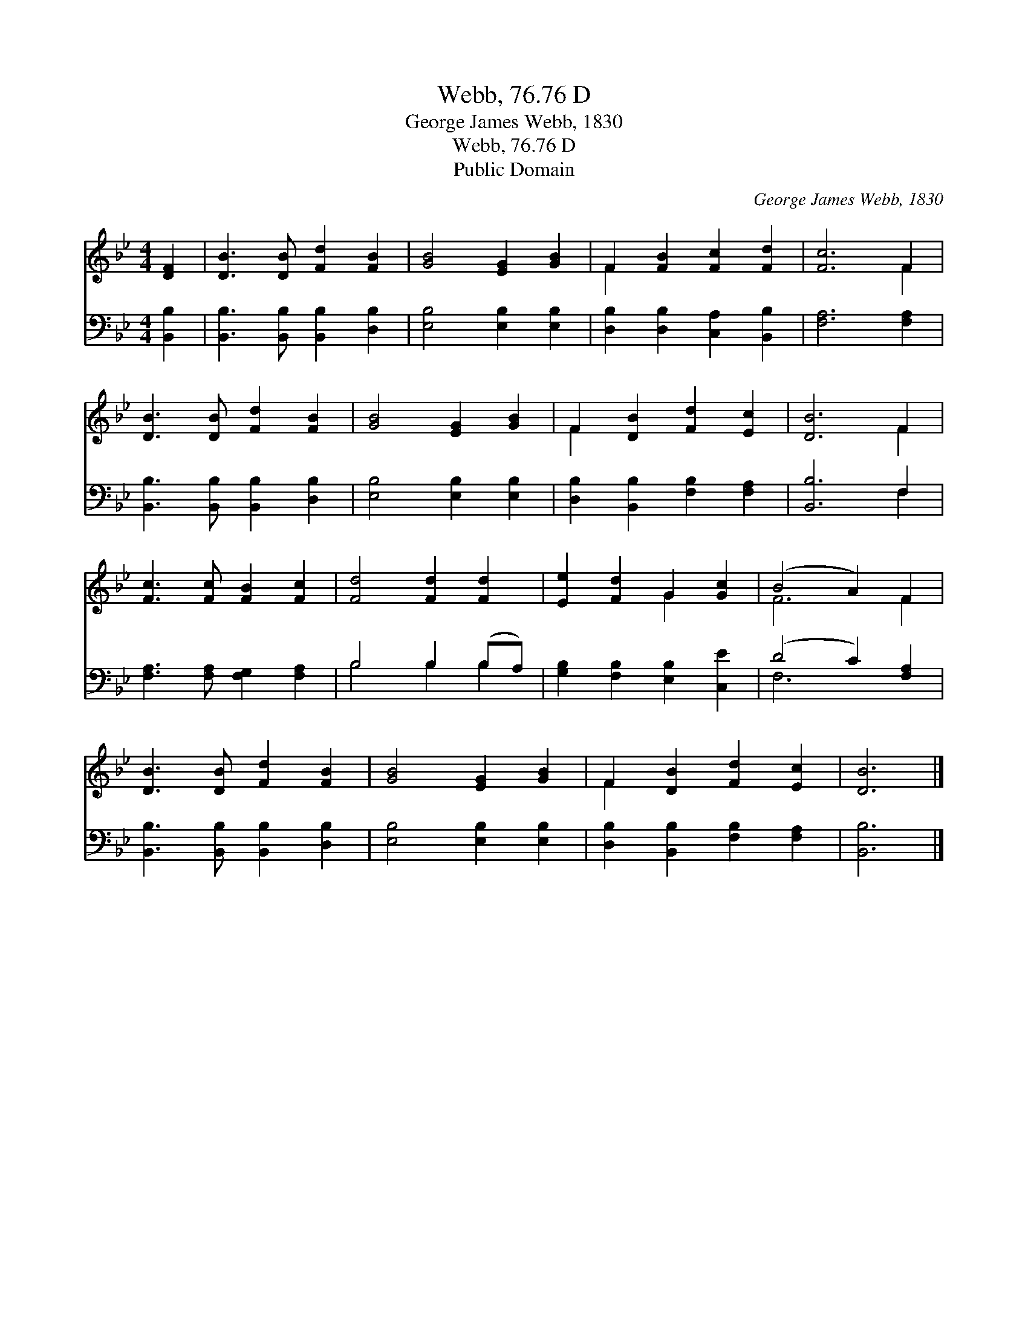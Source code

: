 X:1
T:Webb, 76.76 D
T:George James Webb, 1830
T:Webb, 76.76 D
T:Public Domain
C:George James Webb, 1830
Z:Public Domain
%%score ( 1 2 ) ( 3 4 )
L:1/8
M:4/4
K:Bb
V:1 treble 
V:2 treble 
V:3 bass 
V:4 bass 
V:1
 [DF]2 | [DB]3 [DB] [Fd]2 [FB]2 | [GB]4 [EG]2 [GB]2 | F2 [FB]2 [Fc]2 [Fd]2 | [Fc]6 F2 | %5
 [DB]3 [DB] [Fd]2 [FB]2 | [GB]4 [EG]2 [GB]2 | F2 [DB]2 [Fd]2 [Ec]2 | [DB]6 F2 | %9
 [Fc]3 [Fc] [FB]2 [Fc]2 | [Fd]4 [Fd]2 [Fd]2 | [Ee]2 [Fd]2 G2 [Gc]2 | (B4 A2) F2 | %13
 [DB]3 [DB] [Fd]2 [FB]2 | [GB]4 [EG]2 [GB]2 | F2 [DB]2 [Fd]2 [Ec]2 | [DB]6 |] %17
V:2
 x2 | x8 | x8 | F2 x6 | x6 F2 | x8 | x8 | F2 x6 | x6 F2 | x8 | x8 | x4 G2 x2 | F6 F2 | x8 | x8 | %15
 F2 x6 | x6 |] %17
V:3
 [B,,B,]2 | [B,,B,]3 [B,,B,] [B,,B,]2 [D,B,]2 | [E,B,]4 [E,B,]2 [E,B,]2 | %3
 [D,B,]2 [D,B,]2 [C,A,]2 [B,,B,]2 | [F,A,]6 [F,A,]2 | [B,,B,]3 [B,,B,] [B,,B,]2 [D,B,]2 | %6
 [E,B,]4 [E,B,]2 [E,B,]2 | [D,B,]2 [B,,B,]2 [F,B,]2 [F,A,]2 | [B,,B,]6 F,2 | %9
 [F,A,]3 [F,A,] [F,G,]2 [F,A,]2 | B,4 B,2 (B,A,) | [G,B,]2 [F,B,]2 [E,B,]2 [C,E]2 | %12
 (D4 C2) [F,A,]2 | [B,,B,]3 [B,,B,] [B,,B,]2 [D,B,]2 | [E,B,]4 [E,B,]2 [E,B,]2 | %15
 [D,B,]2 [B,,B,]2 [F,B,]2 [F,A,]2 | [B,,B,]6 |] %17
V:4
 x2 | x8 | x8 | x8 | x8 | x8 | x8 | x8 | x6 F,2 | x8 | B,4 B,2 B,2 | x8 | F,6 x2 | x8 | x8 | x8 | %16
 x6 |] %17


